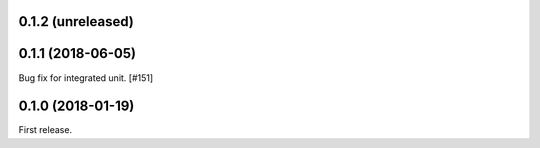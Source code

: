 0.1.2 (unreleased)
==================


0.1.1 (2018-06-05)
==================

Bug fix for integrated unit. [#151]

0.1.0 (2018-01-19)
==================

First release.

